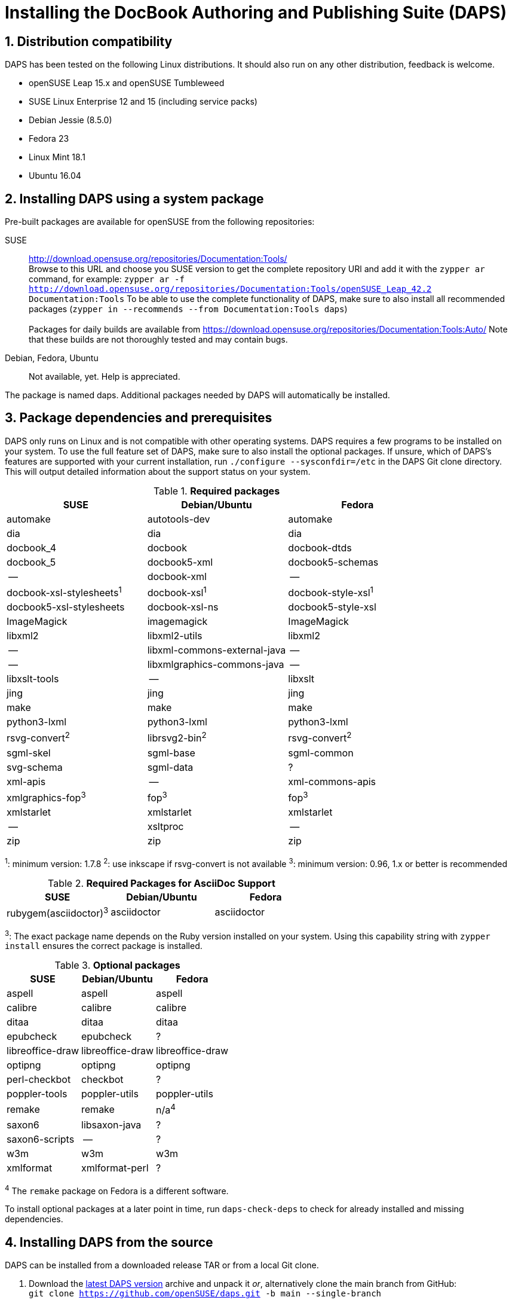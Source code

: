= Installing the DocBook Authoring and Publishing Suite (DAPS)

:numbered:


[#distro-compatibility]
== Distribution compatibility

DAPS has been tested on the following Linux distributions. It should also run
on any other distribution, feedback is welcome.

* openSUSE Leap 15.x and openSUSE Tumbleweed
* SUSE Linux Enterprise 12 and 15 (including service packs)

* Debian Jessie (8.5.0)
* Fedora 23
* Linux Mint 18.1
* Ubuntu 16.04


[#install-package]
== Installing DAPS using a system package

Pre-built packages are available for openSUSE from the following repositories:

SUSE::
  http://download.opensuse.org/repositories/Documentation:Tools/ +
  Browse to this URL and choose you SUSE version to get the complete
  repository URl and add it with the `zypper ar` command, for example:
  `zypper ar -f http://download.opensuse.org/repositories/Documentation:Tools/openSUSE_Leap_42.2 Documentation:Tools`
  To be able to use the complete functionality of DAPS, make sure to
  also install all recommended packages (`zypper in --recommends --from Documentation:Tools daps`) +
        +
  Packages for daily builds are available from
  https://download.opensuse.org/repositories/Documentation:Tools:Auto/
  Note that these builds are not thoroughly tested and may contain bugs.

Debian, Fedora, Ubuntu::
  Not available, yet. Help is appreciated.

The package is named +daps+. Additional packages needed by DAPS will
automatically be installed.


[#dependency]
== Package dependencies and prerequisites

DAPS only runs on Linux and is not compatible with other operating systems.
DAPS requires a few programs to be installed on your system. To use the full
feature set of DAPS, make sure to also install the optional packages. If
unsure, which of DAPS's features are supported with your current installation,
run `./configure --sysconfdir=/etc` in the DAPS Git clone directory. This
will output detailed information about the support status on your system.

.*Required packages*
[options="header"]
|====
|SUSE                     |Debian/Ubuntu               |Fedora
|automake                 |autotools-dev               |automake
|dia                      |dia                         |dia
|docbook_4                |docbook                     |docbook-dtds
|docbook_5                |docbook5-xml                |docbook5-schemas
|--                       |docbook-xml                 |--
|docbook-xsl-stylesheets^1^ |docbook-xsl^1^            |docbook-style-xsl^1^
|docbook5-xsl-stylesheets |docbook-xsl-ns              |docbook5-style-xsl
|ImageMagick              |imagemagick                 |ImageMagick
|libxml2                  |libxml2-utils               |libxml2
|--                       |libxml-commons-external-java|--
|--                       |libxmlgraphics-commons-java |--
|libxslt-tools            |--                          |libxslt
|jing                     |jing                        |jing
|make                     |make                        |make
|python3-lxml             |python3-lxml                |python3-lxml
|rsvg-convert^2^          |librsvg2-bin^2^             |rsvg-convert^2^
|sgml-skel                |sgml-base                   |sgml-common
|svg-schema               |sgml-data                   |?
|xml-apis                 |   --                       |xml-commons-apis
|xmlgraphics-fop^3^       |fop^3^                      |fop^3^
|xmlstarlet               |xmlstarlet                  |xmlstarlet
|--                       |xsltproc                    |--
|zip                      |zip                         |zip
|====

^1^: minimum version: 1.7.8
^2^: use inkscape if rsvg-convert is not available
^3^: minimum version: 0.96, 1.x or better is recommended

.*Required Packages for AsciiDoc Support*
[options="header"]
|====
|SUSE                       |Debian/Ubuntu           |Fedora
|rubygem(asciidoctor)^3^    |asciidoctor             |asciidoctor
|====

^3^: The exact package name depends on the Ruby version installed on your system.
Using this capability string with `zypper install` ensures the correct package is
installed.

.*Optional packages*
[options="header"]
|====
|SUSE                    |Debian/Ubuntu           |Fedora
|aspell                  |aspell                  |aspell
|calibre                 |calibre                 |calibre
|ditaa                   |ditaa                   |ditaa
|epubcheck               |epubcheck               |?
|libreoffice-draw        |libreoffice-draw        |libreoffice-draw
|optipng                 |optipng                 |optipng
|perl-checkbot           |checkbot                |?
|poppler-tools           |poppler-utils           |poppler-utils
|remake                  |remake                  |n/a^4^
|saxon6                  |libsaxon-java           |?
|saxon6-scripts          |--                      |?
|w3m                     |w3m                     |w3m
|xmlformat               |xmlformat-perl          |?
|====

^4^ The `remake` package on Fedora is a different software.

To install optional packages at a later point in time,
run `daps-check-deps` to check for already installed and missing dependencies.


[#install-source]
== Installing DAPS from the source

DAPS can be installed from a downloaded release TAR or from a local Git clone.

1. Download the https://github.com/openSUSE/daps/releases/latest[latest DAPS version]
archive and unpack it _or_, alternatively clone the main branch from GitHub: +
   `git clone https://github.com/openSUSE/daps.git -b main --single-branch`
2. Change into the daps directory
3. Run `./configure --sysconfdir=/etc` +
   Carefully check the configuration summary. Run `./configure --help` for
   more information on how to change installation paths. If you need to change
   something, re-run the configure command again afterwards.
4. Run `make`
5. Run `sudo make install`
6. Run `daps --help` for a brief introduction to DAPS


[#run-from-git]
== Running DAPS from a local Git clone

If you do not want to install DAPS or always want to use the latest
development version, you can run DAPS directly from a local Git clone.

1. Make sure the prerequisites listed in <<anchor-1>> are fulfilled.
2. Check out DAPS. Either choose the latest stable version (safe) or the
   development version (may not work)
   Checking out the latest release::
     `git clone https://github.com/openSUSE/daps.git -b main --single-branch`
   Checking out the latest development version::
     `git clone https://github.com/openSUSE/daps.git`
3. (Skip this step for SUSE). Go to the checkout directory and run the
   following command according to your distribution:
   Debian/Ubuntu::
     `./configure --sysconfdir=/etc` +
     `make debian`
   Fedora/Red Hat::
     `./configure --sysconfdir=/etc` +
     `make redhat`
   SUSE::
     _Do nothing_
4. Test DAPS by building the DAPS user manual: +
   `cd <path_to_checkout>/daps/doc` +
   `../bin/daps --dapsroot .. -d DC-daps-user pdf`

To run DAPS from the checkout directory, use the following command: +
`<path_to_checkout>/bin/daps --dapsroot=<path_to_checkout>
[options] <subcommand> [options]`
